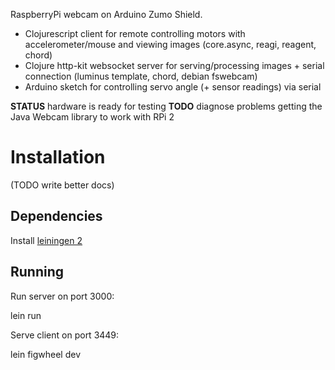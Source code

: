 RaspberryPi webcam on Arduino Zumo Shield.

- Clojurescript client for remote controlling motors with accelerometer/mouse and viewing images (core.async, reagi, reagent, chord)
- Clojure http-kit websocket server for serving/processing images + serial connection (luminus template, chord, debian fswebcam)
- Arduino sketch for controlling servo angle (+ sensor readings) via serial

*STATUS* hardware is ready for testing
*TODO* diagnose problems getting the Java Webcam library to work with RPi 2
[[file:media/hardware-august-2015.jpg]]

* Installation
(TODO write better docs)
** Dependencies
Install [[http://leiningen.org/][leiningen 2]]

** Running
Run server on port 3000:

    lein run

Serve client on port 3449:

    lein figwheel dev
